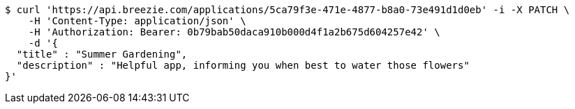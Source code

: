 [source,bash]
----
$ curl 'https://api.breezie.com/applications/5ca79f3e-471e-4877-b8a0-73e491d1d0eb' -i -X PATCH \
    -H 'Content-Type: application/json' \
    -H 'Authorization: Bearer: 0b79bab50daca910b000d4f1a2b675d604257e42' \
    -d '{
  "title" : "Summer Gardening",
  "description" : "Helpful app, informing you when best to water those flowers"
}'
----